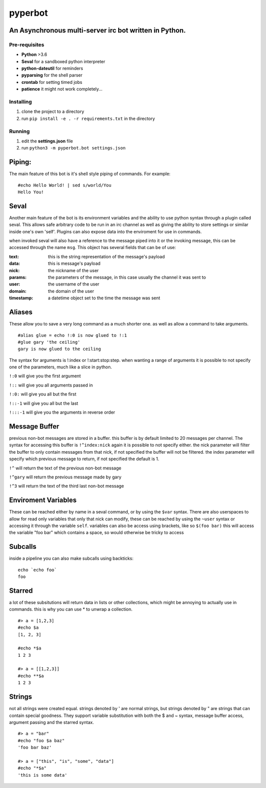 ========
pyperbot
========
An Asynchronous multi-server irc bot written in Python.
-------------------------------------------------------
Pre-requisites
~~~~~~~~~~~~~~

* **Python** >3.6
* **Seval** for a sandboxed python interpreter
* **python-dateutil** for reminders
* **pyparsing** for the shell parser
* **crontab** for setting timed jobs
* **patience** it might not work completely...

Installing
~~~~~~~~~~

1. clone the project to a directory
2. run ``pip install -e . -r requirements.txt`` in the directory

Running
~~~~~~~
1. edit the **settings.json** file
2. run ``python3 -m pyperbot.bot settings.json``

Piping:
-------
The main feature of this bot is it's shell style piping of
commands. For example::

    #echo Hello World! | sed s/world/You
    Hello You!

Seval
-----
Another main feature of the bot is its environment variables
and the ability to use python syntax through a plugin called
seval. This allows safe arbitrary code to be run in an irc
channel as well as giving the ability to store settings or
similar inside one's own 'self'. Plugins can also expose data
into the enviroment for use in commands.

when invoked seval will also have a reference to the message
piped into it or the invoking message, this can be accessed
through the name ``msg``. This object has several fields that
can be of use:

:text: this is the string representation of the message's payload
:data: this is message's payload
:nick: the nickname of the user
:params: the parameters of the message, in this case usually the channel it was sent to
:user: the username of the user
:domain: the domain of the user
:timestamp: a datetime object set to the time the message was sent

Aliases
-------
These allow you to save a very long command as a much shorter
one. as well as allow a command to take arguments. ::

    #alias glue = echo !:0 is now glued to !:1
    #glue gary 'the ceiling'
    gary is now glued to the ceiling

The syntax for arguments is !:index or !:start:stop:step.
when wanting a range of arguments it is possible to not specify
one of the parameters, much like a slice in python.

``!:0``     will give you the first argument

``!::``     will give you all arguments passed in

``!:0:``    will give you all but the first

``!::-1``   will give you all but the last

``!:::-1``  will give you the arguments in reverse order

Message Buffer
--------------
previous non-bot messages are stored in a buffer. this buffer is
by default limited to 20 messages per channel. The syntax for
accessing this buffer is ``!^index:nick`` again it is possible to
not specify either. the nick parameter will filter the buffer to
only contain messages from that nick, if not specified the buffer
will not be filtered. the index parameter will specify which
previous message to return, if not specified the default is 1.

``!^``     will return the text of the previous non-bot message

``!^gary``  will return the previous message made by gary

``!^3``     will return the text of the third last non-bot message

Enviroment Variables
--------------------
These can be reached either by name in a seval command, or by
using the ``$var`` syntax. There are also userspaces to allow
for read only variables that only that nick can modify, these
can be reached by using the ``~user`` syntax or accessing it
through the variable ``self``.
variables can also be access using brackets, like so ``$(foo bar)``
this will access the variable "foo bar" which contains a space,
so would otherwise be tricky to access

Subcalls
--------
inside a pipeline you can also make subcalls using backticks::

    echo `echo foo`
    foo

Starred
-------
a lot of these subsitutions will return data in lists or other
collections, which might be annoying to actually use in commands.
this is why you can use * to unwrap a collection. ::

    #> a = [1,2,3]
    #echo $a
    [1, 2, 3]

    #echo *$a
    1 2 3

    #> a = [[1,2,3]]
    #echo **$a
    1 2 3

Strings
-------
not all strings were created equal. strings denoted by ' are
normal strings, but strings denoted by " are strings that can
contain special goodness. They support variable substitution
with both the $ and ~ syntax, message buffer access, argument
passing and the starred syntax. ::

    #> a = "bar"
    #echo "foo $a baz"
    'foo bar baz'

    #> a = ["this", "is", "some", "data"]
    #echo "*$a"
    'this is some data'

